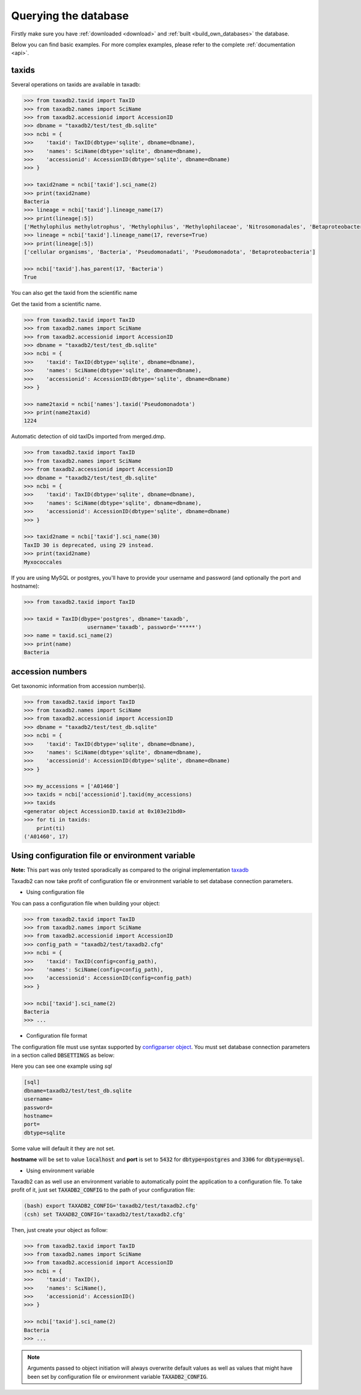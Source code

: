 .. _query:


Querying the database
=====================

Firstly make sure you have :ref:`downloaded <download>` and :ref:`built <build_own_databases>` the database.

Below you can find basic examples. For more complex examples, please refer to the complete :ref:`documentation <api>`.

.. _taxids:

taxids
------

Several operations on taxids are available in taxadb:

.. code-block:: python

    >>> from taxadb2.taxid import TaxID
    >>> from taxadb2.names import SciName
    >>> from taxadb2.accessionid import AccessionID
    >>> dbname = "taxadb2/test/test_db.sqlite"
    >>> ncbi = {
    >>>    'taxid': TaxID(dbtype='sqlite', dbname=dbname),
    >>>    'names': SciName(dbtype='sqlite', dbname=dbname),
    >>>    'accessionid': AccessionID(dbtype='sqlite', dbname=dbname)
    >>> }

    >>> taxid2name = ncbi['taxid'].sci_name(2)
    >>> print(taxid2name)
    Bacteria
    >>> lineage = ncbi['taxid'].lineage_name(17)
    >>> print(lineage[:5])
    ['Methylophilus methylotrophus', 'Methylophilus', 'Methylophilaceae', 'Nitrosomonadales', 'Betaproteobacteria']
    >>> lineage = ncbi['taxid'].lineage_name(17, reverse=True)
    >>> print(lineage[:5])
    ['cellular organisms', 'Bacteria', 'Pseudomonadati', 'Pseudomonadota', 'Betaproteobacteria']

    >>> ncbi['taxid'].has_parent(17, 'Bacteria')
    True

You can also get the taxid from the scientific name

Get the taxid from a scientific name.

.. code-block:: python

    >>> from taxadb2.taxid import TaxID
    >>> from taxadb2.names import SciName
    >>> from taxadb2.accessionid import AccessionID
    >>> dbname = "taxadb2/test/test_db.sqlite"
    >>> ncbi = {
    >>>    'taxid': TaxID(dbtype='sqlite', dbname=dbname),
    >>>    'names': SciName(dbtype='sqlite', dbname=dbname),
    >>>    'accessionid': AccessionID(dbtype='sqlite', dbname=dbname)
    >>> }
    
    >>> name2taxid = ncbi['names'].taxid('Pseudomonadota')
    >>> print(name2taxid)
    1224

Automatic detection of old taxIDs imported from merged.dmp.

.. code-block:: python

    >>> from taxadb2.taxid import TaxID
    >>> from taxadb2.names import SciName
    >>> from taxadb2.accessionid import AccessionID
    >>> dbname = "taxadb2/test/test_db.sqlite"
    >>> ncbi = {
    >>>    'taxid': TaxID(dbtype='sqlite', dbname=dbname),
    >>>    'names': SciName(dbtype='sqlite', dbname=dbname),
    >>>    'accessionid': AccessionID(dbtype='sqlite', dbname=dbname)
    >>> }

    >>> taxid2name = ncbi['taxid'].sci_name(30)
    TaxID 30 is deprecated, using 29 instead.
    >>> print(taxid2name)
    Myxococcales

If you are using MySQL or postgres, you'll have to provide your username and password
(and optionally the port and hostname):

.. code-block:: python

    >>> from taxadb2.taxid import TaxID

    >>> taxid = TaxID(dbype='postgres', dbname='taxadb',
                        username='taxadb', password='*****')
    >>> name = taxid.sci_name(2)
    >>> print(name)
    Bacteria

.. _accessions:

accession numbers
-----------------

Get taxonomic information from accession number(s).

.. code-block:: python

    >>> from taxadb2.taxid import TaxID
    >>> from taxadb2.names import SciName
    >>> from taxadb2.accessionid import AccessionID
    >>> dbname = "taxadb2/test/test_db.sqlite"
    >>> ncbi = {
    >>>    'taxid': TaxID(dbtype='sqlite', dbname=dbname),
    >>>    'names': SciName(dbtype='sqlite', dbname=dbname),
    >>>    'accessionid': AccessionID(dbtype='sqlite', dbname=dbname)
    >>> }

    >>> my_accessions = ['A01460']
    >>> taxids = ncbi['accessionid'].taxid(my_accessions)
    >>> taxids
    <generator object AccessionID.taxid at 0x103e21bd0>
    >>> for ti in taxids:
        print(ti)
    ('A01460', 17)

.. _useconfig:

Using configuration file or environment variable
------------------------------------------------

**Note:** This part was only tested sporadically as compared to the original implementation `taxadb <https://github.com/HadrienG/taxadb>`_

Taxadb2 can now take profit of configuration file or environment variable to
set database connection parameters.

* Using configuration file

You can pass a configuration file when building your object:

.. code-block:: python

    >>> from taxadb2.taxid import TaxID
    >>> from taxadb2.names import SciName
    >>> from taxadb2.accessionid import AccessionID
    >>> config_path = "taxadb2/test/taxadb2.cfg"
    >>> ncbi = {
    >>>    'taxid': TaxID(config=config_path),
    >>>    'names': SciName(config=config_path),
    >>>    'accessionid': AccessionID(config=config_path)
    >>> }

    >>> ncbi['taxid'].sci_name(2)
    Bacteria
    >>> ...

* Configuration file format

The configuration file must use syntax supported by `configparser object
<https://docs.python.org/3.10/library/configparser.html>`_.
You must set database connection parameters in a section called
:code:`DBSETTINGS` as below:

Here you can see one example using `sql`

.. code-block:: bash

    [sql]
    dbname=taxadb2/test/test_db.sqlite
    username=
    password=
    hostname=
    port=
    dbtype=sqlite

Some value will default it they are not set.

**hostname** will be set to value :code:`localhost` and **port** is set to
:code:`5432` for :code:`dbtype=postgres` and :code:`3306` for
:code:`dbtype=mysql`.

* Using environment variable

Taxadb2 can as well use an environment variable to automatically point the
application to a configuration file. To take profit of it, just set
:code:`TAXADB2_CONFIG` to the path of your configuration file:

.. code-block:: bash

   (bash) export TAXADB2_CONFIG='taxadb2/test/taxadb2.cfg'
   (csh) set TAXADB2_CONFIG='taxadb2/test/taxadb2.cfg'

Then, just create your object as follow:

.. code-block:: python

    >>> from taxadb2.taxid import TaxID
    >>> from taxadb2.names import SciName
    >>> from taxadb2.accessionid import AccessionID
    >>> ncbi = {
    >>>    'taxid': TaxID(),
    >>>    'names': SciName(),
    >>>    'accessionid': AccessionID()
    >>> }

    >>> ncbi['taxid'].sci_name(2)
    Bacteria
    >>> ...

.. note::

   Arguments passed to object initiation will always overwrite default values
   as well as values that might have been set by configuration file or
   environment variable :code:`TAXADB2_CONFIG`.
